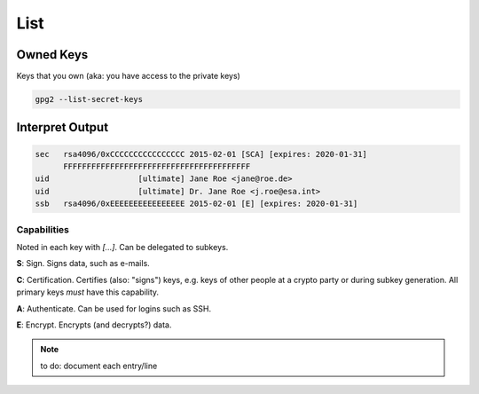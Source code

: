 .. _gpg2-list:

List
====

Owned Keys
----------

Keys that you own (aka: you have access to the private keys)

.. code:: bash

   gpg2 --list-secret-keys

Interpret Output
----------------

.. code::

   sec   rsa4096/0xCCCCCCCCCCCCCCCC 2015-02-01 [SCA] [expires: 2020-01-31]
         FFFFFFFFFFFFFFFFFFFFFFFFFFFFFFFFFFFFFFFF
   uid                   [ultimate] Jane Roe <jane@roe.de>
   uid                   [ultimate] Dr. Jane Roe <j.roe@esa.int>
   ssb   rsa4096/0xEEEEEEEEEEEEEEEE 2015-02-01 [E] [expires: 2020-01-31]

Capabilities
""""""""""""

Noted in each key with `[...]`.
Can be delegated to subkeys.

**S**: Sign.
Signs data, such as e-mails.

**C**: Certification.
Certifies (also: "signs") keys, e.g. keys of other people at a crypto party or during subkey generation.
All primary keys *must* have this capability.

**A**: Authenticate.
Can be used for logins such as SSH.

**E**: Encrypt.
Encrypts (and decrypts?) data.

.. note::

   to do: document each entry/line
